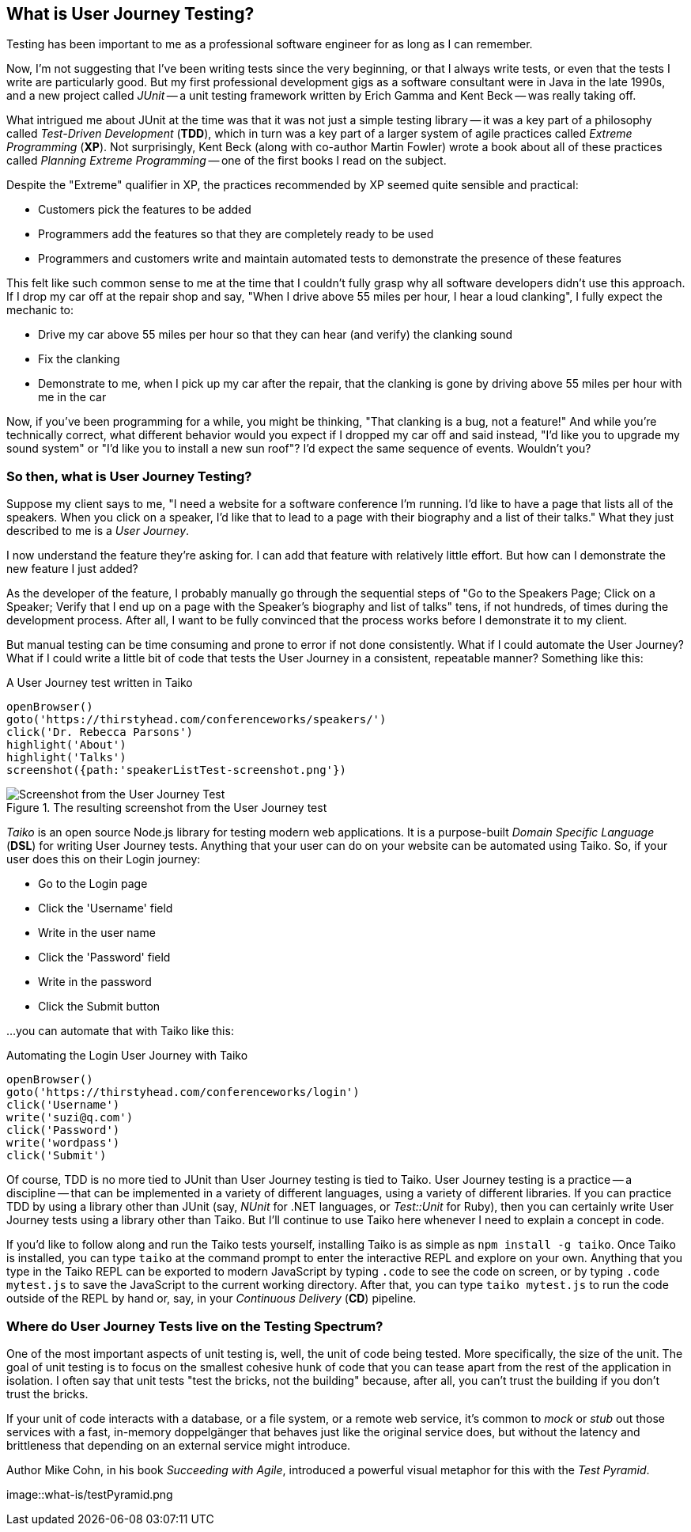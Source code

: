 [[chapter_what_is]]
== What is User Journey Testing?

Testing has been important to me as a professional software engineer for as long as I can remember. 

Now, I'm not suggesting that I've been writing tests since the very beginning, or that I always write tests, or even that the tests I write are particularly good. But my first professional development gigs as a software consultant were in Java in the late 1990s, and a new project called _JUnit_ -- a unit testing framework written by Erich Gamma and Kent Beck -- was really taking off. 

What intrigued me about JUnit at the time was that it was not just a simple testing library -- it was a key part of a philosophy called _Test-Driven Development_ (*TDD*), which in turn was a key part of a larger system of agile practices called _Extreme Programming_ (*XP*). Not surprisingly, Kent Beck (along with co-author Martin Fowler) wrote a book about all of these practices called _Planning Extreme Programming_ -- one of the first books I read on the subject.

Despite the "Extreme" qualifier in XP, the practices recommended by XP seemed quite sensible and practical: 

* Customers pick the features to be added
* Programmers add the features so that they are completely ready to be used
* Programmers and customers write and maintain automated tests to demonstrate the presence of these features

This felt like such common sense to me at the time that I couldn't fully grasp why all software developers didn't use this approach. If I drop my car off at the repair shop and say, "When I drive above 55 miles per hour, I hear a loud clanking", I fully expect the mechanic to:

* Drive my car above 55 miles per hour so that they can hear (and verify) the clanking sound
* Fix the clanking
* Demonstrate to me, when I pick up my car after the repair, that the clanking is gone by driving above 55 miles per hour with me in the car

Now, if you've been programming for a while, you might be thinking, "That clanking is a bug, not a feature!" And while you're technically correct, what different behavior would you expect if I dropped my car off and said instead, "I'd like you to upgrade my sound system" or "I'd like you to install a new sun roof"? I'd expect the same sequence of events. Wouldn't you?

=== So then, what is User Journey Testing? 

Suppose my client says to me, "I need a website for a software conference I'm running. I'd like to have a page that lists all of the speakers. When you click on a speaker, I'd like that to lead to a page with their biography and a list of their talks." What they just described to me is a _User Journey_. 

I now understand the feature they're asking for. I can add that feature with relatively little effort. But how can I demonstrate the new feature I just added?

As the developer of the feature, I probably manually go through the sequential steps of "Go to the Speakers Page; Click on a Speaker; Verify that I end up on a page with the Speaker's biography and list of talks" tens, if not hundreds, of times during the development process. After all, I want to be fully convinced that the process works before I demonstrate it to my client. 

But manual testing can be time consuming and prone to error if not done consistently. What if I could automate the User Journey? What if I could write a little bit of code that tests the User Journey in a consistent, repeatable manner? Something like this:

[code, javascript]
.A User Journey test written in Taiko
----
openBrowser()
goto('https://thirstyhead.com/conferenceworks/speakers/')
click('Dr. Rebecca Parsons')
highlight('About')
highlight('Talks')
screenshot({path:'speakerListTest-screenshot.png'})
----

.The resulting screenshot from the User Journey test
image::what-is/speakerListTest-screenshot.png[Screenshot from the User Journey Test]

_Taiko_ is an open source Node.js library for testing modern web applications. It is a purpose-built _Domain Specific Language_ (*DSL*) for writing User Journey tests. Anything that your user can do on your website can be automated using Taiko. So, if your user does this on their Login journey:   

* Go to the Login page
* Click the 'Username' field
* Write in the user name
* Click the 'Password' field
* Write in the password
* Click the Submit button 

...you can automate that with Taiko like this:

[code, javascript]
.Automating the Login User Journey with Taiko
----
openBrowser()
goto('https://thirstyhead.com/conferenceworks/login')
click('Username')
write('suzi@q.com')
click('Password')
write('wordpass')
click('Submit')
----

Of course, TDD is no more tied to JUnit than User Journey testing is tied to Taiko. User Journey testing is a practice -- a discipline -- that can be implemented in a variety of different languages, using a variety of different libraries. If you can practice TDD by using a library other than JUnit (say, _NUnit_ for .NET languages, or _Test::Unit_ for Ruby), then you can certainly write User Journey tests using a library other than Taiko. But I'll continue to use Taiko here whenever I need to explain a concept in code.

If you'd like to follow along and run the Taiko tests yourself, installing Taiko is as simple as `npm install -g taiko`. Once Taiko is installed, you can type `taiko` at the command prompt to enter the interactive REPL and explore on your own. Anything that you type in the Taiko REPL can be exported to modern JavaScript by typing `.code` to see the code on screen, or by typing `.code mytest.js` to save the JavaScript to the current working directory. After that, you can type `taiko mytest.js` to run the code outside of the REPL by hand or, say, in your _Continuous Delivery_ (*CD*) pipeline.  

=== Where do User Journey Tests live on the Testing Spectrum?

One of the most important aspects of unit testing is, well, the unit of code being tested. More specifically, the size of the unit. The goal of unit testing is to focus on the smallest cohesive hunk of code that you can tease apart from the rest of the application in isolation. I often say that unit tests "test the bricks, not the building" because, after all, you can't trust the building if you don't trust the bricks. 

If your unit of code interacts with a database, or a file system, or a remote web service, it's common to _mock_ or _stub_ out those services with a fast, in-memory doppelgänger that behaves just like the original service does, but without the latency and brittleness that depending on an external service might introduce.  

Author Mike Cohn, in his book _Succeeding with Agile_, introduced a powerful visual metaphor for this with the _Test Pyramid_.

image::what-is/testPyramid.png

